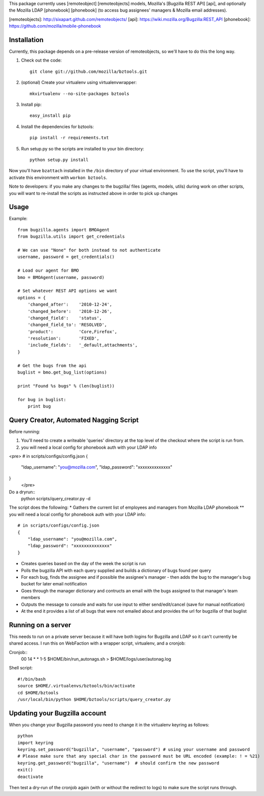 This package currently uses [remoteobject] [remoteobjects] models, Mozilla's [Bugzilla REST API] [api], and optionally the Mozilla LDAP [phonebook] [phonebook] (to access bug assignees' managers & Mozilla email addresses).

[remoteobjects]: http://sixapart.github.com/remoteobjects/
[api]: https://wiki.mozilla.org/Bugzilla:REST_API
[phonebook]: https://github.com/mozilla/mobile-phonebook


Installation
------------

Currently, this package depends on a pre-release version of remoteobjects, so
we'll have to do this the long way.

#. Check out the code::

    git clone git://github.com/mozilla/bztools.git

#. (optional) Create your virtualenv using virtualenvwrapper::

    mkvirtualenv --no-site-packages bztools

#. Install pip::

    easy_install pip

#. Install the dependencies for bztools::

    pip install -r requirements.txt

#. Run setup.py so the scripts are installed to your bin directory::

    python setup.py install


Now you'll have ``bzattach`` installed in the ``/bin`` directory of your
virtual environment.  To use the script, you'll have to activate this
environment with ``workon bztools``.

Note to developers: if you make any changes to the bugzilla/ files (agents, models, utils) during
work on other scripts, you will want to re-install the scripts as instructed above in order to pick
up changes

Usage
----------

Example::

    from bugzilla.agents import BMOAgent
    from bugzilla.utils import get_credentials

    # We can use "None" for both instead to not authenticate
    username, password = get_credentials()

    # Load our agent for BMO
    bmo = BMOAgent(username, password)

    # Set whatever REST API options we want
    options = {
        'changed_after':    '2010-12-24',
        'changed_before':   '2010-12-26',
        'changed_field':    'status',
        'changed_field_to': 'RESOLVED',
        'product':          'Core,Firefox',
        'resolution':       'FIXED',
        'include_fields':   '_default,attachments',
    }

    # Get the bugs from the api
    buglist = bmo.get_bug_list(options)

    print "Found %s bugs" % (len(buglist))

    for bug in buglist:
        print bug

Query Creator, Automated Nagging Script
---------------------------------------

Before running::

1. You'll need to create a writeable 'queries' directory at the top level of the checkout where the script is run from.
2. you will need a local config for phonebook auth with your LDAP info

<pre>
# in scripts/configs/config.json
{
  "ldap_username": "you@mozilla.com",
  "ldap_password": "xxxxxxxxxxxxxx"
}
 </pre>

Do a dryrun::
    python scripts/query_creator.py -d

The script does the following:
* Gathers the current list of employees and managers from Mozilla LDAP phonebook
** you will need a local config for phonebook auth with your LDAP info::
    # in scripts/configs/config.json
    {
        "ldap_username": "you@mozilla.com",
        "ldap_password": "xxxxxxxxxxxxxx"
    }
* Creates queries based on the day of the week the script is run
* Polls the bugzilla API with each query supplied and builds a dictionary of bugs found per query
* For each bug, finds the assignee and if possible the assignee's manager - then adds the bug to the manager's bug bucket for later email notification
* Goes through the manager dictionary and contructs an email with the bugs assigned to that manager's team members
* Outputs the message to console and waits for use input to either send/edit/cancel (save for manual notification)
* At the end it provides a list of all bugs that were not emailed about and provides the url for bugzilla of that buglist


Running on a server
-------------------

This needs to run on a private server because it will have both logins for Bugzilla and LDAP so it can't currently be shared access.
I run this on WebFaction with a wrapper script, virtualenv, and a cronjob:

Cronjob::
  00 14 * * 1-5 $HOME/bin/run_autonags.sh > $HOME/logs/user/autonag.log

Shell script::

  #!/bin/bash
  source $HOME/.virtualenvs/bztools/bin/activate
  cd $HOME/bztools
  /usr/local/bin/python $HOME/bztools/scripts/query_creator.py



Updating your Bugzilla account
------------------------------

When you change your Bugzilla password you need to change it in the virtualenv keyring as follows::

  python
  import keyring
  keyring.set_password("bugzilla", "username", "password") # using your username and password
  # Please make sure that any special char in the password must be URL encoded (example: ! = %21)
  keyring.get_password("bugzilla", "username")  # should confirm the new password
  exit()
  deactivate

Then test a dry-run of the cronjob again (with or without the redirect to logs) to make sure the script runs through.
